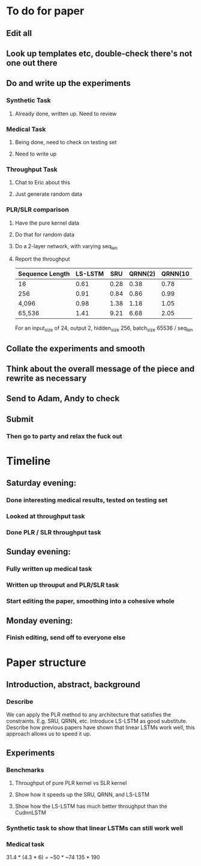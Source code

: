 * To do for paper
** Edit all
** Look up templates etc, double-check there's not one out there
** Do and write up the experiments
*** Synthetic Task
**** Already done, written up. Need to review
*** Medical Task
**** Being done, need to check on testing set
**** Need to write up
*** Throughput Task
**** Chat to Eric about this
**** Just generate random data
*** PLR/SLR comparison
**** Have the pure kernel data

**** Do that for random data
**** Do a 2-layer network, with varying seq_len
**** Report the throughput

| Sequence Length | LS-LSTM |  SRU | QRNN(2) | QRNN(10 |
|-----------------+---------+------+---------+---------|
| 16              |    0.61 | 0.28 |    0.38 |    0.78 |
| 256             |    0.91 | 0.84 |    0.86 |    0.99 |
| 4,096           |    0.98 | 1.38 |    1.18 |    1.05 |
| 65,536          |    1.41 | 9.21 |    6.68 |    2.05 |
For an input_size of 24, output 2, hidden_size 256, 
batch_size 65536 / seq_len

** Collate the experiments and smooth
** Think about the overall message of the piece and rewrite as necessary
** Send to Adam, Andy to check
** Submit
*** Then go to party and relax the fuck out


* Timeline
** Saturday evening:
*** Done interesting medical results, tested on testing set
*** Looked at throughput task
*** Done PLR / SLR throughput task
** Sunday evening:
*** Fully written up medical task
*** Written up throuput and PLR/SLR task
*** Start editing the paper, smoothing into a cohesive whole
** Monday evening:
*** Finish editing, send off to everyone else


* Paper structure
** Introduction, abstract, background
*** Describe 
We can apply the PLR method to any architecture that satisfies the 
constraints. E.g. SRU, QRNN, etc. Introduce LS-LSTM as good substitute.
Describe how previous papers have shown that linear LSTMs work well, this
approach allows us to speed it up.
** Experiments
*** Benchmarks 
**** Throughput of pure PLR kernel vs SLR kernel
**** Show how it speeds up the SRU, QRNN, and LS-LSTM
**** Show how the LS-LSTM has much better throughput than the CudnnLSTM
*** Synthetic task to show that linear LSTMs can still work well
*** Medical task



31.4 * (4.3 * 6) = 
~50 * ~74
135 * 190
